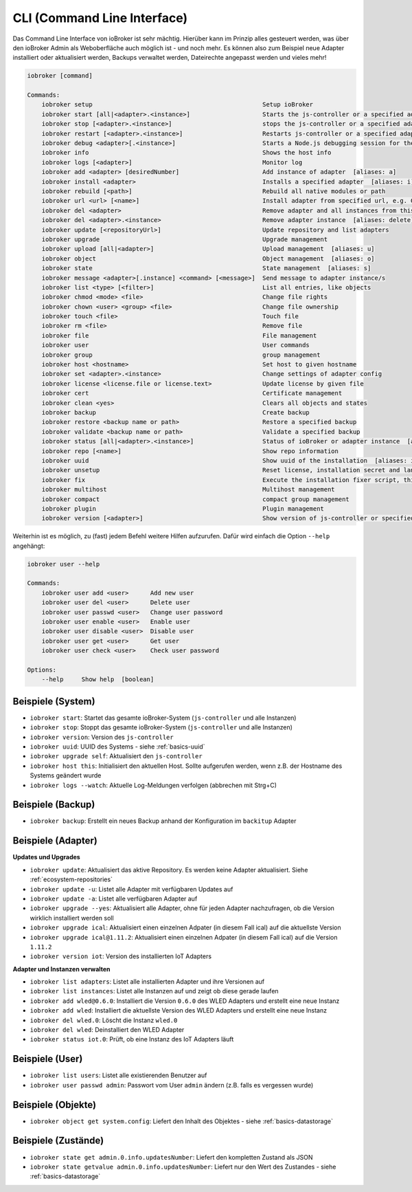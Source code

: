 .. _basics-cli:

CLI (Command Line Interface)
============================

Das Command Line Interface von ioBroker ist sehr mächtig. Hierüber kann im Prinzip alles gesteuert werden, was über den ioBroker Admin als Weboberfläche auch möglich ist - und noch mehr. Es können also zum Beispiel neue Adapter installiert oder aktualisiert werden, Backups verwaltet werden, Dateirechte angepasst werden und vieles mehr!

.. code:: console

    iobroker [command]

    Commands:
        iobroker setup                                               Setup ioBroker
        iobroker start [all|<adapter>.<instance>]                    Starts the js-controller or a specified adapter instance
        iobroker stop [<adapter>.<instance>]                         stops the js-controller or a specified adapter instance
        iobroker restart [<adapter>.<instance>]                      Restarts js-controller or a specified adapter instance  [aliases: r]
        iobroker debug <adapter>[.<instance>]                        Starts a Node.js debugging session for the adapter instance
        iobroker info                                                Shows the host info
        iobroker logs [<adapter>]                                    Monitor log
        iobroker add <adapter> [desiredNumber]                       Add instance of adapter  [aliases: a]
        iobroker install <adapter>                                   Installs a specified adapter  [aliases: i]
        iobroker rebuild [<path>]                                    Rebuild all native modules or path
        iobroker url <url> [<name>]                                  Install adapter from specified url, e.g. GitHub
        iobroker del <adapter>                                       Remove adapter and all instances from this host  [aliases: delete]
        iobroker del <adapter>.<instance>                            Remove adapter instance  [aliases: delete]
        iobroker update [<repositoryUrl>]                            Update repository and list adapters
        iobroker upgrade                                             Upgrade management
        iobroker upload [all|<adapter>]                              Upload management  [aliases: u]
        iobroker object                                              Object management  [aliases: o]
        iobroker state                                               State management  [aliases: s]
        iobroker message <adapter>[.instance] <command> [<message>]  Send message to adapter instance/s
        iobroker list <type> [<filter>]                              List all entries, like objects
        iobroker chmod <mode> <file>                                 Change file rights
        iobroker chown <user> <group> <file>                         Change file ownership
        iobroker touch <file>                                        Touch file
        iobroker rm <file>                                           Remove file
        iobroker file                                                File management
        iobroker user                                                User commands
        iobroker group                                               group management
        iobroker host <hostname>                                     Set host to given hostname
        iobroker set <adapter>.<instance>                            Change settings of adapter config
        iobroker license <license.file or license.text>              Update license by given file
        iobroker cert                                                Certificate management
        iobroker clean <yes>                                         Clears all objects and states
        iobroker backup                                              Create backup
        iobroker restore <backup name or path>                       Restore a specified backup
        iobroker validate <backup name or path>                      Validate a specified backup
        iobroker status [all|<adapter>.<instance>]                   Status of ioBroker or adapter instance  [aliases: isrun]
        iobroker repo [<name>]                                       Show repo information
        iobroker uuid                                                Show uuid of the installation  [aliases: id]
        iobroker unsetup                                             Reset license, installation secret and language
        iobroker fix                                                 Execute the installation fixer script, this updates your ioBroker installation
        iobroker multihost                                           Multihost management
        iobroker compact                                             compact group management
        iobroker plugin                                              Plugin management
        iobroker version [<adapter>]                                 Show version of js-controller or specified adapter  [aliases: v]

Weiterhin ist es möglich, zu (fast) jedem Befehl weitere Hilfen aufzurufen. Dafür wird einfach die Option ``--help`` angehängt:

.. code:: console

    iobroker user --help

    Commands:
        iobroker user add <user>      Add new user
        iobroker user del <user>      Delete user
        iobroker user passwd <user>   Change user password
        iobroker user enable <user>   Enable user
        iobroker user disable <user>  Disable user
        iobroker user get <user>      Get user
        iobroker user check <user>    Check user password

    Options:
        --help     Show help  [boolean]

Beispiele (System)
------------------

- ``iobroker start``: Startet das gesamte ioBroker-System (``js-controller`` und alle Instanzen)
- ``iobroker stop``: Stoppt das gesamte ioBroker-System (``js-controller`` und alle Instanzen)
- ``iobroker version``: Version des ``js-controller``
- ``iobroker uuid``: UUID des Systems - siehe :ref:`basics-uuid`
- ``iobroker upgrade self``: Aktualisiert den ``js-controller``
- ``iobroker host this``: Initialisiert den aktuellen Host. Sollte aufgerufen werden, wenn z.B. der Hostname des Systems geändert wurde
- ``iobroker logs --watch``: Aktuelle Log-Meldungen verfolgen (abbrechen mit Strg+C)

Beispiele (Backup)
------------------

- ``iobroker backup``: Erstellt ein neues Backup anhand der Konfiguration im ``backitup`` Adapter

Beispiele (Adapter)
-------------------

**Updates und Upgrades**

- ``iobroker update``: Aktualisiert das aktive Repository. Es werden keine Adapter aktualisiert. Siehe :ref:`ecosystem-repositories`
- ``iobroker update -u``: Listet alle Adapter mit verfügbaren Updates auf
- ``iobroker update -a``: Listet alle verfügbaren Adapter auf
- ``iobroker upgrade --yes``: Aktualisiert alle Adapter, ohne für jeden Adapter nachzufragen, ob die Version wirklich installiert werden soll
- ``iobroker upgrade ical``: Aktualisiert einen einzelnen Adpater (in diesem Fall ical) auf die aktuellste Version
- ``iobroker upgrade ical@1.11.2``: Aktualisiert einen einzelnen Adpater (in diesem Fall ical) auf die Version ``1.11.2``
- ``iobroker version iot``: Version des installierten IoT Adapters

**Adapter und Instanzen verwalten**

- ``iobroker list adapters``: Listet alle installierten Adapter und ihre Versionen auf
- ``iobroker list instances``: Listet alle Instanzen auf und zeigt ob diese gerade laufen
- ``iobroker add wled@0.6.0``: Installiert die Version ``0.6.0`` des WLED Adapters und erstellt eine neue Instanz
- ``iobroker add wled``: Installiert die aktuellste Version des WLED Adapters und erstellt eine neue Instanz
- ``iobroker del wled.0``: Löscht die Instanz ``wled.0``
- ``iobroker del wled``: Deinstalliert den WLED Adapter
- ``iobroker status iot.0``: Prüft, ob eine Instanz des IoT Adapters läuft

Beispiele (User)
----------------

- ``iobroker list users``: Listet alle existierenden Benutzer auf
- ``iobroker user passwd admin``: Passwort vom User ``admin`` ändern (z.B. falls es vergessen wurde)

Beispiele (Objekte)
-------------------

- ``iobroker object get system.config``: Liefert den Inhalt des Objektes - siehe :ref:`basics-datastorage`

Beispiele (Zustände)
--------------------

- ``iobroker state get admin.0.info.updatesNumber``: Liefert den kompletten Zustand als JSON
- ``iobroker state getvalue admin.0.info.updatesNumber``: Liefert nur den Wert des Zustandes - siehe :ref:`basics-datastorage`
